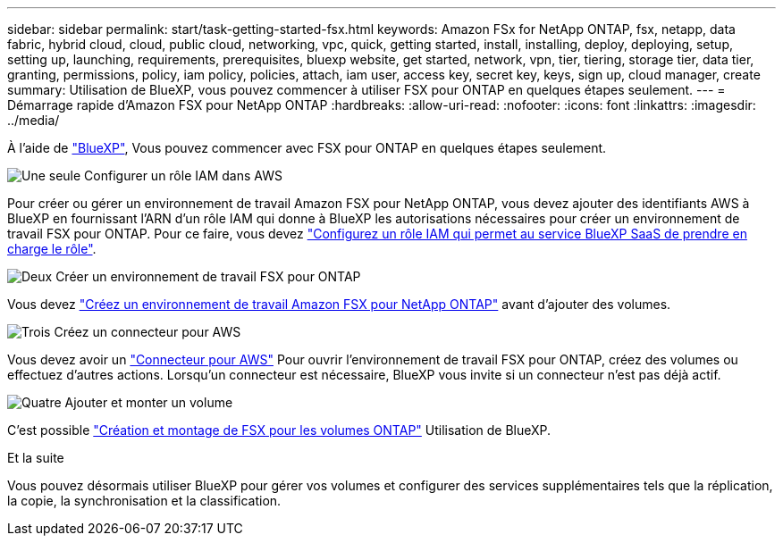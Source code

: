---
sidebar: sidebar 
permalink: start/task-getting-started-fsx.html 
keywords: Amazon FSx for NetApp ONTAP, fsx, netapp, data fabric, hybrid cloud, cloud, public cloud, networking, vpc, quick, getting started, install, installing, deploy, deploying, setup, setting up, launching, requirements, prerequisites, bluexp website, get started, network, vpn, tier, tiering, storage tier, data tier, granting, permissions, policy, iam policy, policies, attach, iam user, access key, secret key, keys, sign up, cloud manager, create 
summary: Utilisation de BlueXP, vous pouvez commencer à utiliser FSX pour ONTAP en quelques étapes seulement. 
---
= Démarrage rapide d'Amazon FSX pour NetApp ONTAP
:hardbreaks:
:allow-uri-read: 
:nofooter: 
:icons: font
:linkattrs: 
:imagesdir: ../media/


[role="lead"]
À l'aide de link:https://docs.netapp.com/us-en/cloud-manager-family/["BlueXP"^], Vous pouvez commencer avec FSX pour ONTAP en quelques étapes seulement.

.image:https://raw.githubusercontent.com/NetAppDocs/common/main/media/number-1.png["Une seule"] Configurer un rôle IAM dans AWS
[role="quick-margin-para"]
Pour créer ou gérer un environnement de travail Amazon FSX pour NetApp ONTAP, vous devez ajouter des identifiants AWS à BlueXP en fournissant l'ARN d'un rôle IAM qui donne à BlueXP les autorisations nécessaires pour créer un environnement de travail FSX pour ONTAP. Pour ce faire, vous devez link:../requirements/task-setting-up-permissions-fsx.html["Configurez un rôle IAM qui permet au service BlueXP SaaS de prendre en charge le rôle"].

.image:https://raw.githubusercontent.com/NetAppDocs/common/main/media/number-2.png["Deux"] Créer un environnement de travail FSX pour ONTAP
[role="quick-margin-para"]
Vous devez link:../use/task-creating-fsx-working-environment.html["Créez un environnement de travail Amazon FSX pour NetApp ONTAP"] avant d'ajouter des volumes.

.image:https://raw.githubusercontent.com/NetAppDocs/common/main/media/number-3.png["Trois"] Créez un connecteur pour AWS
[role="quick-margin-para"]
Vous devez avoir un https://docs.netapp.com/us-en/cloud-manager-setup-admin/concept-connectors.html#how-to-create-a-connector["Connecteur pour AWS"^] Pour ouvrir l'environnement de travail FSX pour ONTAP, créez des volumes ou effectuez d'autres actions. Lorsqu'un connecteur est nécessaire, BlueXP vous invite si un connecteur n'est pas déjà actif.

.image:https://raw.githubusercontent.com/NetAppDocs/common/main/media/number-4.png["Quatre"] Ajouter et monter un volume
[role="quick-margin-para"]
C'est possible link:../use/task-add-fsx-volumes.html["Création et montage de FSX pour les volumes ONTAP"] Utilisation de BlueXP.

.Et la suite
Vous pouvez désormais utiliser BlueXP pour gérer vos volumes et configurer des services supplémentaires tels que la réplication, la copie, la synchronisation et la classification.
